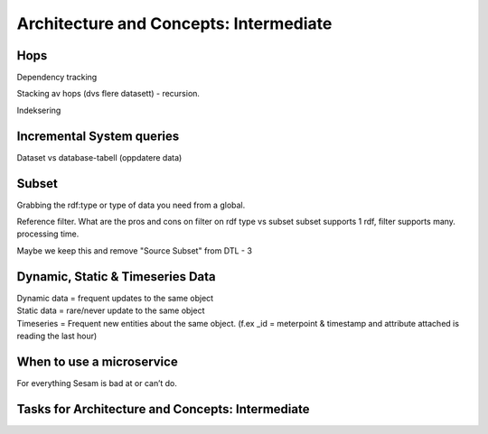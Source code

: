 .. _architecture-and-concepts-intermediate-1-3:

Architecture and Concepts: Intermediate
---------------------------------------

.. _hops-1-3:

Hops
~~~~

Dependency tracking

Stacking av hops (dvs flere datasett) - recursion.

Indeksering

.. _incremental system queries-1-3:

Incremental System queries
~~~~~~~~~~~~~~~~~~~~~~~~~~

Dataset vs database-tabell (oppdatere data)

.. _subset-1-3:

Subset
~~~~~~

Grabbing the rdf:type or type of data you need from a global.

Reference filter. What are the pros and cons on filter on rdf type vs subset
subset supports 1 rdf, filter supports many.
processing time.

Maybe we keep this and remove "Source Subset" from DTL - 3


.. _dynamic-static-timeseries-data-1-3:

Dynamic, Static & Timeseries Data
~~~~~~~~~~~~~~~~~~~~~~~~~~~~~~~~~

| Dynamic data = frequent updates to the same object
| Static data = rare/never update to the same object
| Timeseries = Frequent new entities about the same object. (f.ex \_id =
  meterpoint & timestamp and attribute attached is reading the last
  hour)

.. _when-to-use-a-microservice-1-3:

When to use a microservice
~~~~~~~~~~~~~~~~~~~~~~~~~~

For everything Sesam is bad at or can’t do.


.. _tasks-for-architecture-and-concepts-intermediate-1-3:

Tasks for Architecture and Concepts: Intermediate
~~~~~~~~~~~~~~~~~~~~~~~~~~~~~~~~~~~~~~~~~~~~~~~~~~~~~
